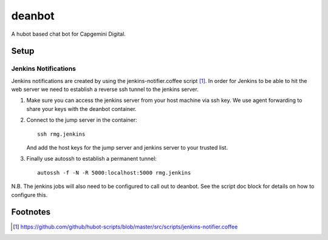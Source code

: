 deanbot
=======

A hubot based chat bot for Capgemini Digital.

Setup
-----

Jenkins Notifications
^^^^^^^^^^^^^^^^^^^^^

Jenkins notifications are created by using the jenkins-notifier.coffee script
[#f1]_. In order for Jenkins to be able to hit the web server we need to
establish a reverse ssh tunnel to the jenkins server.

1. Make sure you can access the jenkins server from your host machine via ssh
   key. We use agent forwarding to share your keys with the deanbot container.

2. Connect to the jump server in the container::

     ssh rmg.jenkins

   And add the host keys for the jump server and jenkins server to your trusted
   list.

3. Finally use autossh to establish a permanent tunnel::

     autossh -f -N -R 5000:localhost:5000 rmg.jenkins

N.B. The jenkins jobs will also need to be configured to call out to deanbot.
See the script doc block for details on how to configure this.

Footnotes
---------
.. [#f1] https://github.com/github/hubot-scripts/blob/master/src/scripts/jenkins-notifier.coffee